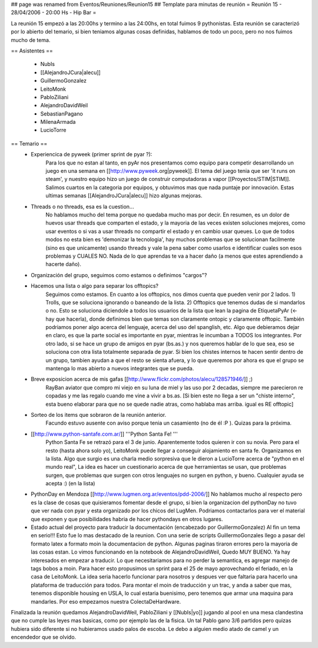## page was renamed from Eventos/Reuniones/Reunion15
## Template para minutas de reunión
= Reunión 15 - 28/04/2006 - 20:00 Hs - Hip Bar =

La reunión 15 empezó a las 20:00hs y termino a las 24:00hs, en total fuimos 9 pythonistas.
Esta reunión se caracterizó por lo abierto del temario, si bien teniamos algunas cosas definidas, hablamos de todo un poco, pero no nos fuimos mucho de tema.

== Asistentes ==
 
 * NubIs
 * [[AlejandroJCura|alecu]]
 * GuillermoGonzalez
 * LeitoMonk
 * PabloZiliani
 * AlejandroDavidWeil
 * SebastianPagano
 * MilenaArmada
 * LucioTorre

== Temario ==
 * Experiencica de pyweek (primer sprint de pyar ?):
    Para los que no estan al tanto, en pyAr nos presentamos como equipo para competir desarrollando un juego en una semana en [[http://www.pyweek.org|pyweek]]. El tema del juego tenia que ser 'it runs on steam', y nuestro equipo hizo un juego de construir computadoras a vapor [[Proyectos/STIM|STIM]]. Salimos cuartos en la categoria por equipos, y obtuvimos mas que nada puntaje por innovación. Estas ultimas semanas [[AlejandroJCura|alecu]] hizo algunas mejoras.

 * Threads o no threads, esa es la cuestion...
    No hablamos mucho del tema porque no quedaba mucho mas por decir. En resumen, es un dolor de huevos usar threads que comparten el estado, y la mayoria de las veces existen soluciones mejores, como usar eventos o si vas a usar threads no compartir el estado y en cambio usar queues.
    Lo que de todos modos no esta bien es 'demonizar la tecnologia', hay muchos problemas que se solucionan facilmente (sino es que unicamente) usando threads y vale la pena saber como usarlos e identificar cuales son esos problemas y CUALES NO. Nada de lo que aprendas te va a hacer daño (a menos que estes aprendiendo a hacerte daño).

 * Organización del grupo, seguimos como estamos o definimos "cargos"?
 * Hacemos una lista o algo para separar los offtopics?
    Seguimos como estamos. En cuanto a los offtopics, nos dimos cuenta que pueden venir por 2 lados. 1) Trolls, que se soluciona ignorando o baneando de la lista. 2) Offtopics que tenemos dudas de si mandarlos o no. Esto se soluciona diciendole a todos los usuarios de la lista que lean la pagina de EtiquetaPyAr (<- hay que hacerla), donde definimos bien que temas son claramente ontopic y claramente offtopic. También podriamos poner algo acerca del lenguaje, acerca del uso del spanglish, etc. Algo que debieramos dejar en claro, es que la parte social es importante en pyar, mientras le incumban a TODOS los integrantes.
    Por otro lado, si se hace un grupo de amigos en pyar (bs.as.) y nos queremos hablar de lo que sea, eso se soluciona con otra lista totalmente separada de pyar. Si bien los chistes internos te hacen sentir dentro de un grupo, tambien ayudan a que el resto se sienta afuera, y lo que queremos por ahora es que el grupo se mantenga lo mas abierto a nuevos integrantes que se pueda.

 * Breve exposicion acerca de mis gafas [[http://www.flickr.com/photos/alecu/128571946/]] ;)
    RayBan aviator que compro mi viejo en su luna de miel y las uso por 2 decadas, siempre me parecieron re copadas y me las regalo cuando me vine a vivir a bs.as. [Si bien este no llega a ser un "chiste interno", esta bueno elaborar para que no se quede nadie atras, como hablaba mas arriba. igual es RE offtopic]

 * Sorteo de los items que sobraron de la reunión anterior.
    Facundo estuvo ausente con aviso porque tenia un casamiento (no de él :P ). Quizas para la próxima.

 * [[http://www.python-santafe.com.ar/]] '''Python Santa Fe! '''
    Python Santa Fe se retrazó para el 3 de junio.
    Aparentemente todos quieren ir con su novia. Pero para el resto (hasta ahora solo yo), LeitoMonk puede llegar a conseguir alojamiento en santa fe. Organizamos en la lista.
    Algo que surgio es una charla medio sorpresiva que le dieron a LucioTorre acerca de "python en el mundo real", La idea es hacer un cuestionario acerca de que herramientas se usan, que problemas surgen, que problemas que surgen con otros lenguajes no surgen en python, y bueno. Cualquier ayuda se acepta :) (en la lista)

 * PythonDay en Mendoza [[http://www.lugmen.org.ar/eventos/pdd-2006/]]
   No hablamos mucho al respecto pero es la clase de cosas que quisieramos fomentar desde el grupo, si bien la organizacion del pythonDay no tuvo que ver nada con pyar y esta organizado por los chicos del LugMen. Podriamos contactarlos para ver el material que exponen y que posibilidades habria de hacer pythondays en otros lugares.

 * Estado actual del proyecto para traducir la documentación (encabezado por GuillermoGonzalez)
   Al fin un tema en serio!!! Esto fue lo mas destacado de la reunion. Con una serie de scripts GuillermoGonzales llego a pasar del formato latex a formato moin la documentacion de python. Algunas paginas tiraron errores pero la mayoria de las cosas estan. Lo vimos funcionando en la notebook de AlejandroDavidWeil, Quedo MUY BUENO. Ya hay interesados en empezar a traducir. Lo que necesitariamos para no perder la semantica, es agregar manejo de tags bobos a moin. Para hacer esto propusimos un sprint para el 25 de mayo aprovechando el feriado, en la casa de LeitoMonk. La idea seria hacerlo funcionar para nosotros y despues ver que faltaria para hacerlo una plataforma de traducción para todos.
   Para montar el moin de traducción y un trac, y anda a saber que mas, tenemos disponible housing en USLA, lo cual estaria buenisimo, pero tenemos que armar una maquina para mandarles. Por eso empezamos nuestra ColectaDeHardware.

Finalizada la reunión quedamos AlejandroDavidWeil, PabloZiliani y [[NubIs|yo]] jugando al pool en una mesa clandestina que no cumple las leyes mas basicas, como por ejemplo las de la fisica. Un tal Pablo gano 3/6 partidos pero quizas hubiera sido diferente si no hubieramos usado palos de escoba.
Le debo a alguien medio atado de camel y un encendedor que se olvido.
